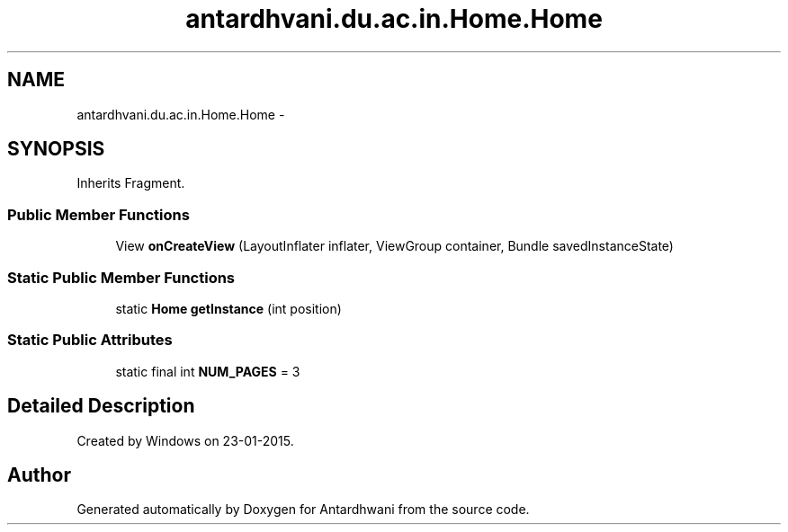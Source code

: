 .TH "antardhvani.du.ac.in.Home.Home" 3 "Fri May 29 2015" "Version 0.1" "Antardhwani" \" -*- nroff -*-
.ad l
.nh
.SH NAME
antardhvani.du.ac.in.Home.Home \- 
.SH SYNOPSIS
.br
.PP
.PP
Inherits Fragment\&.
.SS "Public Member Functions"

.in +1c
.ti -1c
.RI "View \fBonCreateView\fP (LayoutInflater inflater, ViewGroup container, Bundle savedInstanceState)"
.br
.in -1c
.SS "Static Public Member Functions"

.in +1c
.ti -1c
.RI "static \fBHome\fP \fBgetInstance\fP (int position)"
.br
.in -1c
.SS "Static Public Attributes"

.in +1c
.ti -1c
.RI "static final int \fBNUM_PAGES\fP = 3"
.br
.in -1c
.SH "Detailed Description"
.PP 
Created by Windows on 23-01-2015\&. 

.SH "Author"
.PP 
Generated automatically by Doxygen for Antardhwani from the source code\&.
